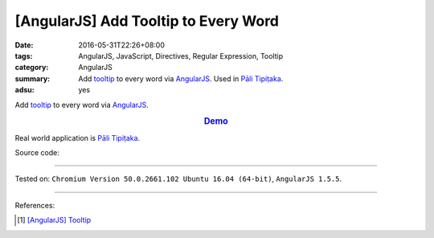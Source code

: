 [AngularJS] Add Tooltip to Every Word
#####################################

:date: 2016-05-31T22:26+08:00
:tags: AngularJS, JavaScript, Directives, Regular Expression, Tooltip
:category: AngularJS
:summary: Add tooltip_ to every word via AngularJS_. Used in `Pāli Tipiṭaka`_.
:adsu: yes


Add tooltip_ to every word via AngularJS_.

.. rubric:: `Demo <{filename}/code/angularjs-wrap-words/index.html>`_
   :class: align-center

Real world application is `Pāli Tipiṭaka`_.

Source code:

.. show_github_file:: siongui userpages content/code/angularjs-wrap-words/index.html
.. adsu:: 2
.. show_github_file:: siongui userpages content/code/angularjs-wrap-words/app.js
.. adsu:: 3
.. show_github_file:: siongui userpages content/code/angularjs-wrap-words/ngWrapper.js
.. adsu:: 4
.. show_github_file:: siongui userpages content/code/angularjs-wrap-words/tooltip.js
.. adsu:: 5
.. show_github_file:: siongui userpages content/code/angularjs-wrap-words/tooltip.css
.. adsu:: 6

----

Tested on: ``Chromium Version 50.0.2661.102 Ubuntu 16.04 (64-bit)``, ``AngularJS 1.5.5``.

----

References:

.. [1] `[AngularJS] Tooltip <{filename}../26/angularjs-tooltip%en.rst>`_

.. _AngularJS: https://angularjs.org/
.. _Directives: https://docs.angularjs.org/guide/directive
.. _Pāli Tipiṭaka: http://tipitaka.sutta.org/
.. _tooltip: https://www.google.com/search?q=javascript+tooltip
